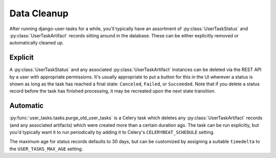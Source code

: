 Data Cleanup
============

After running django-user-tasks for a while, you'll typically have an
assortment of :py:class:`UserTaskStatus` and :py:class:`UserTaskArtifact`
records sitting around in the database.  These can be either explicitly
removed or automatically cleaned up.

Explicit
--------

A :py:class:`UserTaskStatus` and any associated :py:class:`UserTaskArtifact`
instances can be deleted via the REST API by a user with appropriate
permissions.  It's usually appropriate to put a button for this in the UI
wherever a status is shown as long as the task has reached a final state:
``Canceled``, ``Failed``, or ``Succeeded``.  Note that if you delete a
status record before the task has finished processing, it may be recreated
upon the next state transition.

.. _automatic-cleanup:

Automatic
---------

:py:func:`user_tasks.tasks.purge_old_user_tasks` is a Celery task which
deletes any :py:class:`UserTaskArtifact` records (and any associated
artifacts) which were created more than a certain duration ago.  The
task can be run explicitly, but you'd typically want it to run periodically
by adding it to Celery's ``CELERYBEAT_SCHEDULE`` setting.

The maximum age for status records defaults to 30 days, but can be
customized by assigning a suitable ``timedelta`` to the
``USER_TASKS_MAX_AGE`` setting.
